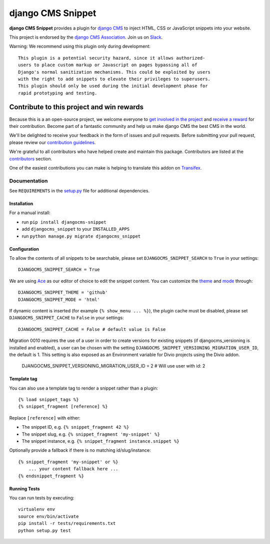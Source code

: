 ==================
django CMS Snippet
==================

|pypi| |coverage| |python| |django| |djangocms|


**django CMS Snippet** provides a plugin for `django CMS <http://django-cms.org>`_
to inject HTML, CSS or JavaScript snippets into your website.

This project is endorsed by the `django CMS Association <https://www.django-cms.org/en/about-us/>`_. Join us on `Slack <https://www.django-cms.org/slack/>`_.



Warning: We recommend using this plugin only during development::

    This plugin is a potential security hazard, since it allows authorized-
    users to place custom markup or Javascript on pages bypassing all of
    Django's normal sanitization mechanisms. This could be exploited by users
    with the right to add snippets to elevate their privileges to superusers.
    This plugin should only be used during the initial development phase for
    rapid prototyping and testing.

.. image:: preview.gif


*******************************************
Contribute to this project and win rewards
*******************************************

Because this is a an open-source project, we welcome everyone to
`get involved in the project <https://www.django-cms.org/en/contribute/>`_ and
`receive a reward <https://www.django-cms.org/en/bounty-program/>`_ for their contribution.
Become part of a fantastic community and help us make django CMS the best CMS in the world.

We'll be delighted to receive your
feedback in the form of issues and pull requests. Before submitting your
pull request, please review our `contribution guidelines
<http://docs.django-cms.org/en/latest/contributing/index.html>`_.

We're grateful to all contributors who have helped create and maintain this package.
Contributors are listed at the `contributors <https://github.com/django-cms/djangocms-snippet/graphs/contributors>`_
section.

One of the easiest contributions you can make is helping to translate this addon on
`Transifex <https://www.transifex.com/projects/p/djangocms-snippet/>`_.


Documentation
=============

See ``REQUIREMENTS`` in the `setup.py <https://github.com/divio/djangocms-snippet/blob/master/setup.py>`_
file for additional dependencies.


Installation
------------

For a manual install:

* run ``pip install djangocms-snippet``
* add ``djangocms_snippet`` to your ``INSTALLED_APPS``
* run ``python manage.py migrate djangocms_snippet``


Configuration
-------------

To allow the contents of all snippets to be searchable, please set
``DJANGOCMS_SNIPPET_SEARCH`` to ``True`` in your settings::

    DJANGOCMS_SNIPPET_SEARCH = True

We are using `Ace <https://ace.c9.io/#nav=about>`_ as our editor of choice
to edit the snippet content. You can customize the
`theme <https://github.com/ajaxorg/ace/tree/master/lib/ace/theme>`_ and
`mode <https://github.com/ajaxorg/ace/tree/master/lib/ace/mode>`_ through::

    DJANGOCMS_SNIPPET_THEME = 'github'
    DJANGOCMS_SNIPPET_MODE = 'html'

If dynamic content is inserted (for example ``{% show_menu ... %}``), the plugin cache must be disabled,
please set ``DJANGOCMS_SNIPPET_CACHE`` to ``False`` in your settings::

    DJANGOCMS_SNIPPET_CACHE = False # default value is False

Migration 0010 requires the use of a user in order to create versions for existing snippets (if djangocms_versioning is installed and enabled),
a user can be chosen with the setting ``DJANGOCMS_SNIPPET_VERSIONING_MIGRATION_USER_ID``, the default is 1.
This setting is also exposed as an Environment variable for Divio projects using the Divio addon.

    DJANGOCMS_SNIPPET_VERSIONING_MIGRATION_USER_ID = 2 # Will use user with id: 2

Template tag
------------

You can also use a template tag to render a snippet rather than a plugin::

    {% load snippet_tags %}
    {% snippet_fragment [reference] %}

Replace ``[reference]`` with either:

* The snippet ID, e.g. ``{% snippet_fragment 42 %}``
* The snippet slug, e.g. ``{% snippet_fragment 'my-snippet' %}``
* The snippet instance, e.g. ``{% snippet_fragment instance.snippet %}``

Optionally provide a fallback if there is no matching id/slug/instance::

    {% snippet_fragment 'my-snippet' or %}
        ... your content fallback here ...
    {% endsnippet_fragment %}


Running Tests
-------------

You can run tests by executing::

    virtualenv env
    source env/bin/activate
    pip install -r tests/requirements.txt
    python setup.py test


.. |pypi| image:: https://badge.fury.io/py/djangocms-snippet.svg
    :target: http://badge.fury.io/py/djangocms-snippet
.. |coverage| image:: https://codecov.io/gh/django-cms/djangocms-snippet/branch/master/graph/badge.svg
    :target: https://codecov.io/gh/django-cms/djangocms-snippet
.. |python| image:: https://img.shields.io/badge/python-3.5+-blue.svg
    :target: https://pypi.org/project/djangocms-snippet/
.. |django| image:: https://img.shields.io/badge/django-2.2,%203.0,%203.1-blue.svg
    :target: https://www.djangoproject.com/
.. |djangocms| image:: https://img.shields.io/badge/django%20CMS-3.7%2B-blue.svg
    :target: https://www.django-cms.org/

